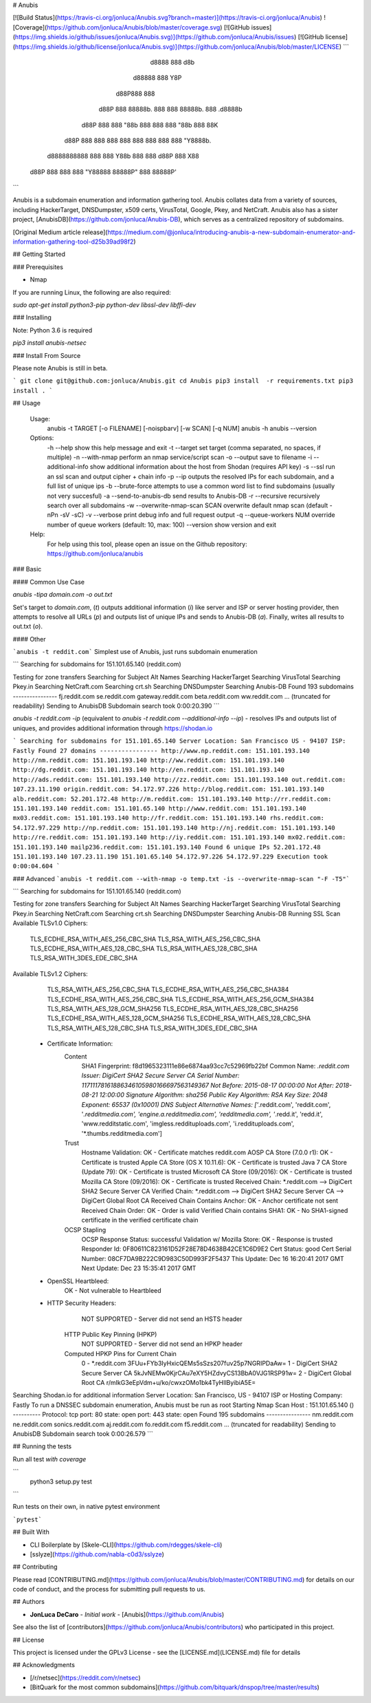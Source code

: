 # Anubis

[![Build Status](https://travis-ci.org/jonluca/Anubis.svg?branch=master)](https://travis-ci.org/jonluca/Anubis) ![Coverage](https://github.com/jonluca/Anubis/blob/master/coverage.svg) [![GitHub issues](https://img.shields.io/github/issues/jonluca/Anubis.svg)](https://github.com/jonluca/Anubis/issues) [![GitHub license](https://img.shields.io/github/license/jonluca/Anubis.svg)](https://github.com/jonluca/Anubis/blob/master/LICENSE) 
```
        d8888                   888      d8b
       d88888                   888      Y8P
      d88P888                   888
     d88P 888 88888b.  888  888 88888b.  888 .d8888b
    d88P  888 888 "88b 888  888 888 "88b 888 88K
   d88P   888 888  888 888  888 888  888 888 "Y8888b.
  d8888888888 888  888 Y88b 888 888 d88P 888      X88
 d88P     888 888  888  "Y88888 88888P"  888  88888P'
```

Anubis is a subdomain enumeration and information gathering tool. Anubis collates data from a variety of sources, including HackerTarget, DNSDumpster, x509 certs, VirusTotal, Google, Pkey, and NetCraft. Anubis also has a sister project, [AnubisDB](https://github.com/jonluca/Anubis-DB), which serves as a centralized repository of subdomains.

[Original Medium article release](https://medium.com/@jonluca/introducing-anubis-a-new-subdomain-enumerator-and-information-gathering-tool-d25b39ad98f2)

## Getting Started


### Prerequisites

* Nmap

If you are running Linux, the following are also required:

`sudo apt-get install python3-pip python-dev libssl-dev libffi-dev`

### Installing

Note: Python 3.6 is required

`pip3 install anubis-netsec`

### Install From Source

Please note Anubis is still in beta.

```
git clone git@github.com:jonluca/Anubis.git
cd Anubis
pip3 install  -r requirements.txt
pip3 install .
```

## Usage

    Usage:
      anubis -t TARGET [-o FILENAME] [-noispbarv] [-w SCAN] [-q NUM]
      anubis -h
      anubis --version

    Options:
      -h --help                       show this help message and exit
      -t --target                     set target (comma separated, no spaces, if multiple)
      -n --with-nmap                  perform an nmap service/script scan
      -o --output                     save to filename
      -i --additional-info            show additional information about the host from Shodan (requires API key)
      -s --ssl                        run an ssl scan and output cipher + chain info
      -p --ip                         outputs the resolved IPs for each subdomain, and a full list of unique ips
      -b --brute-force                attempts to use a common word list to find subdomains (usually not very succesful)
      -a --send-to-anubis-db          send results to Anubis-DB
      -r --recursive                  recursively search over all subdomains
      -w --overwrite-nmap-scan SCAN   overwrite default nmap scan (default -nPn -sV -sC)
      -v --verbose                    print debug info and full request output
      -q --queue-workers NUM          override number of queue workers (default: 10, max: 100)
      --version                       show version and exit

    Help:
      For help using this tool, please open an issue on the Github repository:
      https://github.com/jonluca/anubis

### Basic

#### Common Use Case

`anubis -tipa  domain.com -o out.txt`

Set's target to `domain.com`, (`t`) outputs additional information (`i`) like server and ISP or server hosting provider, then attempts to resolve all URLs (`p`) and outputs list of unique IPs and sends to Anubis-DB (`a`). Finally, writes all results to out.txt (`o`).

#### Other

```anubis -t reddit.com``` Simplest use of Anubis, just runs subdomain enumeration

```
Searching for subdomains for 151.101.65.140 (reddit.com)

Testing for zone transfers
Searching for Subject Alt Names
Searching HackerTarget
Searching VirusTotal
Searching Pkey.in
Searching NetCraft.com
Searching crt.sh
Searching DNSDumpster
Searching Anubis-DB
Found 193 subdomains
----------------
fj.reddit.com
se.reddit.com
gateway.reddit.com
beta.reddit.com
ww.reddit.com
... (truncated for readability)
Sending to AnubisDB
Subdomain search took 0:00:20.390
```

`anubis -t reddit.com -ip` (equivalent to `anubis -t reddit.com --additional-info --ip`) - resolves IPs and outputs list of uniques, and provides additional information through https://shodan.io

```
Searching for subdomains for 151.101.65.140
Server Location: San Francisco US - 94107
ISP: Fastly
Found 27 domains
----------------
http://www.np.reddit.com: 151.101.193.140
http://nm.reddit.com: 151.101.193.140
http://ww.reddit.com: 151.101.193.140
http://dg.reddit.com: 151.101.193.140
http://en.reddit.com: 151.101.193.140
http://ads.reddit.com: 151.101.193.140
http://zz.reddit.com: 151.101.193.140
out.reddit.com: 107.23.11.190
origin.reddit.com: 54.172.97.226
http://blog.reddit.com: 151.101.193.140
alb.reddit.com: 52.201.172.48
http://m.reddit.com: 151.101.193.140
http://rr.reddit.com: 151.101.193.140
reddit.com: 151.101.65.140
http://www.reddit.com: 151.101.193.140
mx03.reddit.com: 151.101.193.140
http://fr.reddit.com: 151.101.193.140
rhs.reddit.com: 54.172.97.229
http://np.reddit.com: 151.101.193.140
http://nj.reddit.com: 151.101.193.140
http://re.reddit.com: 151.101.193.140
http://iy.reddit.com: 151.101.193.140
mx02.reddit.com: 151.101.193.140
mailp236.reddit.com: 151.101.193.140
Found 6 unique IPs
52.201.172.48
151.101.193.140
107.23.11.190
151.101.65.140
54.172.97.226
54.172.97.229
Execution took 0:00:04.604
```

### Advanced
```anubis -t reddit.com --with-nmap -o temp.txt -is --overwrite-nmap-scan "-F -T5"```

```
Searching for subdomains for 151.101.65.140 (reddit.com)

Testing for zone transfers
Searching for Subject Alt Names
Searching HackerTarget
Searching VirusTotal
Searching Pkey.in
Searching NetCraft.com
Searching crt.sh
Searching DNSDumpster
Searching Anubis-DB
Running SSL Scan
Available TLSv1.0 Ciphers:
    TLS_ECDHE_RSA_WITH_AES_256_CBC_SHA
    TLS_RSA_WITH_AES_256_CBC_SHA
    TLS_ECDHE_RSA_WITH_AES_128_CBC_SHA
    TLS_RSA_WITH_AES_128_CBC_SHA
    TLS_RSA_WITH_3DES_EDE_CBC_SHA
Available TLSv1.2 Ciphers:
    TLS_RSA_WITH_AES_256_CBC_SHA
    TLS_ECDHE_RSA_WITH_AES_256_CBC_SHA384
    TLS_ECDHE_RSA_WITH_AES_256_CBC_SHA
    TLS_ECDHE_RSA_WITH_AES_256_GCM_SHA384
    TLS_RSA_WITH_AES_128_GCM_SHA256
    TLS_ECDHE_RSA_WITH_AES_128_CBC_SHA256
    TLS_ECDHE_RSA_WITH_AES_128_GCM_SHA256
    TLS_ECDHE_RSA_WITH_AES_128_CBC_SHA
    TLS_RSA_WITH_AES_128_CBC_SHA
    TLS_RSA_WITH_3DES_EDE_CBC_SHA
 * Certificate Information:
     Content
       SHA1 Fingerprint:                  f8d1965323111e86e6874aa93cc7c52969fb22bf
       Common Name:                       *.reddit.com
       Issuer:                            DigiCert SHA2 Secure Server CA
       Serial Number:                     11711178161886346105980166697563149367
       Not Before:                        2015-08-17 00:00:00
       Not After:                         2018-08-21 12:00:00
       Signature Algorithm:               sha256
       Public Key Algorithm:              RSA
       Key Size:                          2048
       Exponent:                          65537 (0x10001)
       DNS Subject Alternative Names:     ['*.reddit.com', 'reddit.com', '*.redditmedia.com', 'engine.a.redditmedia.com', 'redditmedia.com', '*.redd.it', 'redd.it', 'www.redditstatic.com', 'imgless.reddituploads.com', 'i.reddituploads.com', '*.thumbs.redditmedia.com']

     Trust
       Hostname Validation:               OK - Certificate matches reddit.com
       AOSP CA Store (7.0.0 r1):          OK - Certificate is trusted
       Apple CA Store (OS X 10.11.6):     OK - Certificate is trusted
       Java 7 CA Store (Update 79):       OK - Certificate is trusted
       Microsoft CA Store (09/2016):      OK - Certificate is trusted
       Mozilla CA Store (09/2016):        OK - Certificate is trusted
       Received Chain:                    *.reddit.com --> DigiCert SHA2 Secure Server CA
       Verified Chain:                    *.reddit.com --> DigiCert SHA2 Secure Server CA --> DigiCert Global Root CA
       Received Chain Contains Anchor:    OK - Anchor certificate not sent
       Received Chain Order:              OK - Order is valid
       Verified Chain contains SHA1:      OK - No SHA1-signed certificate in the verified certificate chain

     OCSP Stapling
       OCSP Response Status:              successful
       Validation w/ Mozilla Store:       OK - Response is trusted
       Responder Id:                      0F80611C823161D52F28E78D4638B42CE1C6D9E2
       Cert Status:                       good
       Cert Serial Number:                08CF7DA9B222C9D983C50D993F2F5437
       This Update:                       Dec 16 16:20:41 2017 GMT
       Next Update:                       Dec 23 15:35:41 2017 GMT
 * OpenSSL Heartbleed:
                                          OK - Not vulnerable to Heartbleed
 * HTTP Security Headers:
       NOT SUPPORTED - Server did not send an HSTS header

     HTTP Public Key Pinning (HPKP)
       NOT SUPPORTED - Server did not send an HPKP header

     Computed HPKP Pins for Current Chain
      0 - *.reddit.com                                  3FUu+FYb3IyHxicQEMs5sSzs207fuv25p7NGRIPDaAw=
      1 - DigiCert SHA2 Secure Server CA                5kJvNEMw0KjrCAu7eXY5HZdvyCS13BbA0VJG1RSP91w=
      2 - DigiCert Global Root CA                       r/mIkG3eEpVdm+u/ko/cwxzOMo1bk4TyHIlByibiA5E=
Searching Shodan.io for additional information
Server Location: San Francisco, US - 94107
ISP  or Hosting Company: Fastly
To run a DNSSEC subdomain enumeration, Anubis must be run as root
Starting Nmap Scan
Host : 151.101.65.140 ()
----------
Protocol: tcp
port: 80	state: open
port: 443	state: open
Found 195 subdomains
----------------
nm.reddit.com
ne.reddit.com
sonics.reddit.com
aj.reddit.com
fo.reddit.com
f5.reddit.com
... (truncated for readability)
Sending to AnubisDB
Subdomain search took 0:00:26.579
```

## Running the tests

Run all test *with coverage*

```
 python3 setup.py test
```

Run tests on their own, in native pytest environment

```pytest```


## Built With

* CLI Boilerplate by [Skele-CLI](https://github.com/rdegges/skele-cli)

* [sslyze](https://github.com/nabla-c0d3/sslyze)


## Contributing

Please read [CONTRIBUTING.md](https://github.com/jonluca/Anubis/blob/master/CONTRIBUTING.md) for details on our code of conduct, and the process for submitting pull requests to us.


## Authors

* **JonLuca DeCaro** - *Initial work* - [Anubis](https://github.com/Anubis)

See also the list of [contributors](https://github.com/jonluca/Anubis/contributors) who participated in this project.

## License

This project is licensed under the GPLv3 License - see the [LICENSE.md](LICENSE.md) file for details

## Acknowledgments

* [/r/netsec](https://reddit.com/r/netsec)

* [BitQuark for the most common subdomains](https://github.com/bitquark/dnspop/tree/master/results)



